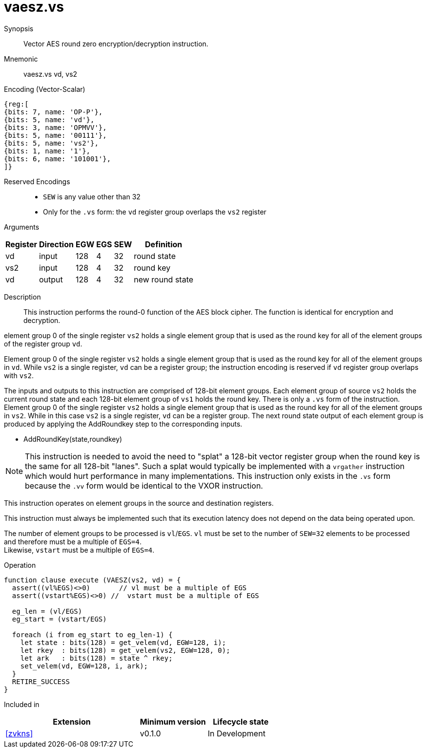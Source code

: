 [[insns-vaesz, Vector AES round zero]]
= vaesz.vs

Synopsis::
Vector AES round zero encryption/decryption instruction.

Mnemonic::
vaesz.vs vd, vs2

Encoding (Vector-Scalar)::
[wavedrom, , svg]
....
{reg:[
{bits: 7, name: 'OP-P'},
{bits: 5, name: 'vd'},
{bits: 3, name: 'OPMVV'},
{bits: 5, name: '00111'},
{bits: 5, name: 'vs2'},
{bits: 1, name: '1'},
{bits: 6, name: '101001'},
]}
....
Reserved Encodings::
* `SEW` is any value other than 32
* Only for the `.vs` form: the `vd` register group overlaps the `vs2` register

Arguments::

[%autowidth]
[%header,cols="4,2,2,2,2,2"]
|===
|Register
|Direction
|EGW
|EGS 
|SEW
|Definition

| vd  | input  | 128  | 4 | 32 | round state
| vs2 | input  | 128  | 4 | 32 | round key 
| vd  | output | 128  | 4 | 32 | new round state
|===

Description:: 
This instruction performs the round-0 function of the AES block cipher. The function is identical
for encryption and decryption.

element group 0 of the single register `vs2` holds a
single element group that is used
as the round key for all of the element groups of the register group `vd`.

Element group 0 of the single register `vs2` holds a single element group that is used
as the round key for all of the element groups in `vd`. While `vs2` is a single register,
`vd` can be a register group; the instruction encoding is reserved if `vd` register group overlaps with `vs2`. 

The inputs and outputs to this instruction are comprised of 128-bit element groups.
Each element group of source `vs2` holds the current round state
and each 128-bit element group of `vs1` holds the round key.
There is only a `.vs` form of the instruction. Element group 0 of the single register `vs2` holds a single element group
that is used as the round key for all of the element groups in `vs2`. While in this case `vs2` is a single register, 
`vd` can be a register group. 
The next round state output of each element group is produced by applying the AddRoundkey
step to the corresponding inputs.

- AddRoundKey(state,roundkey)

[NOTE]
====
This instruction is needed to avoid the need to "splat" a 128-bit vector register group when the round key is the same for
all 128-bit "lanes". Such a splat would typically be implemented with a `vrgather` instruction which would hurt performance
in many implementations. 
This instruction only exists in the `.vs` form because the `.vv` form would be identical to the VXOR instruction.
====

This instruction operates on element groups in the source and destination registers.

This instruction must always be implemented such that its execution latency does not
depend on the data being operated upon.

The number of element groups to be processed is `vl`/`EGS`.
`vl` must be set to the number of `SEW=32` elements to be processed and 
therefore must be a multiple of `EGS=4`. + 
Likewise, `vstart` must be a multiple of `EGS=4`.

Operation::
[source,sail]
--
function clause execute (VAESZ(vs2, vd) = {
  assert((vl%EGS)<>0)       // vl must be a multiple of EGS
  assert((vstart%EGS)<>0) //  vstart must be a multiple of EGS

  eg_len = (vl/EGS)
  eg_start = (vstart/EGS)
  
  foreach (i from eg_start to eg_len-1) {
    let state : bits(128) = get_velem(vd, EGW=128, i);
    let rkey  : bits(128) = get_velem(vs2, EGW=128, 0);
    let ark   : bits(128) = state ^ rkey;
    set_velem(vd, EGW=128, i, ark);
  }
  RETIRE_SUCCESS
}
--

Included in::
[%header,cols="4,2,2"]
|===
|Extension
|Minimum version
|Lifecycle state

| <<zvkns>>
| v0.1.0
| In Development
|===
